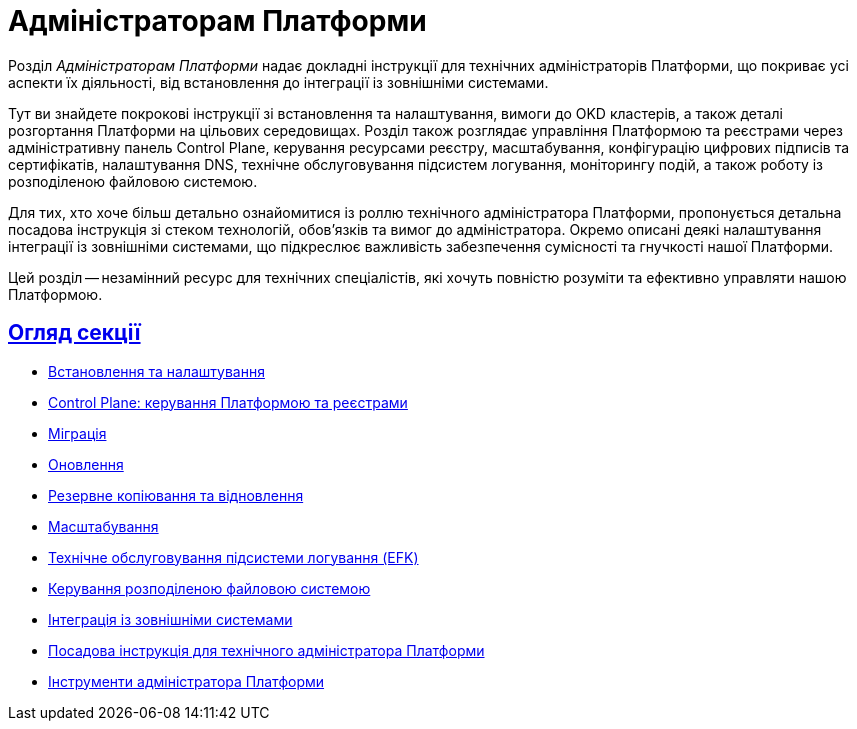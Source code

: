 :sectlinks:
= Адміністраторам Платформи

Розділ _Адміністраторам Платформи_ надає докладні інструкції для технічних адміністраторів Платформи, що покриває усі аспекти їх діяльності, від встановлення до інтеграції із зовнішніми системами.

Тут ви знайдете покрокові інструкції зі встановлення та налаштування, вимоги до OKD кластерів, а також деталі розгортання Платформи на цільових середовищах. Розділ також розглядає управління Платформою та реєстрами через адміністративну панель Control Plane, керування ресурсами реєстру, масштабування, конфігурацію цифрових підписів та сертифікатів, налаштування DNS, технічне обслуговування підсистем логування, моніторингу подій, а також роботу із розподіленою файловою системою.

Для тих, хто хоче більш детально ознайомитися із роллю технічного адміністратора Платформи, пропонується детальна посадова інструкція зі стеком технологій, обов'язків та вимог до адміністратора. Окремо описані деякі налаштування інтеграції із зовнішніми системами, що підкреслює важливість забезпечення сумісності та гнучкості нашої Платформи.

Цей розділ -- незамінний ресурс для технічних спеціалістів, які хочуть повністю розуміти та ефективно управляти нашою Платформою.

== Огляд секції

* xref:admin:installation/overview.adoc[Встановлення та налаштування]
* xref:admin:registry-management/overview.adoc[Control Plane: керування Платформою та реєстрами]
* xref:admin:migration/migration-overview.adoc[Міграція]
* xref:admin:update/overview.adoc[Оновлення]
* xref:admin:backup-restore/overview.adoc[Резервне копіювання та відновлення]
* xref:admin:scaling/overview.adoc[Масштабування]
* xref:admin:logging/elastic-search.adoc[Технічне обслуговування підсистеми логування (EFK)]
* xref:admin:file-system/ceph-space.adoc[Керування розподіленою файловою системою]
* xref:platform:registry-develop:bp-modeling/bp/rest-connector.adoc#create-service-entry[Інтеграція із зовнішніми системами]
* xref:admin:admin-study/admin-profile.adoc[Посадова інструкція для технічного адміністратора Платформи]
* xref:admin:admin-study/platform-admin-tools.adoc[Інструменти адміністратора Платформи]